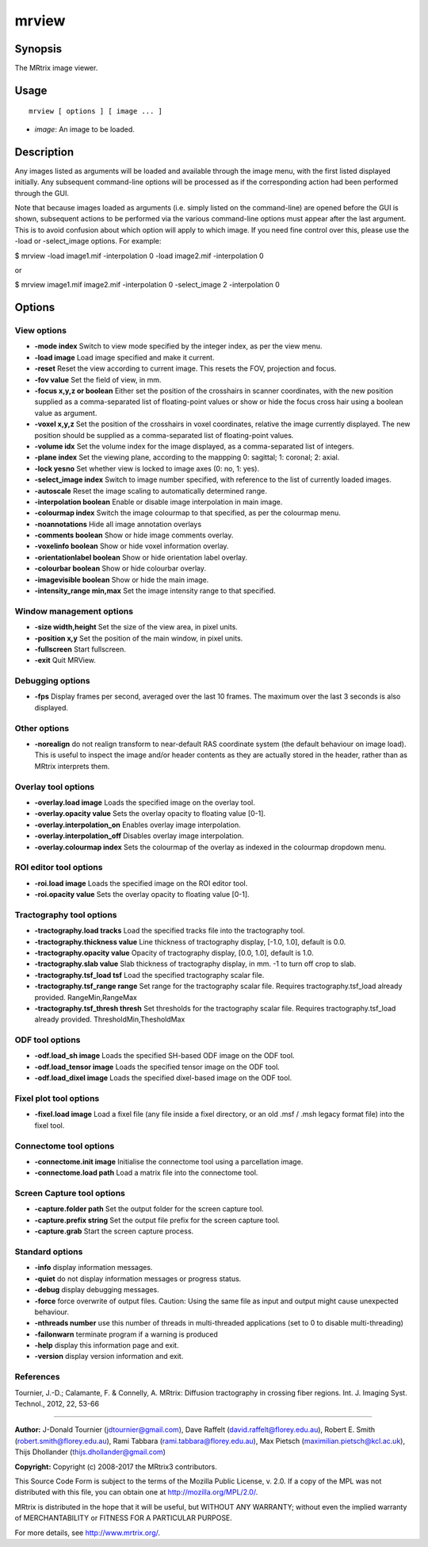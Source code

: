 .. _mrview:

mrview
===================

Synopsis
--------

The MRtrix image viewer.

Usage
--------

::

    mrview [ options ] [ image ... ]

-  *image*: An image to be loaded.

Description
-----------

Any images listed as arguments will be loaded and available through the image menu, with the first listed displayed initially. Any subsequent command-line options will be processed as if the corresponding action had been performed through the GUI.

Note that because images loaded as arguments (i.e. simply listed on the command-line) are opened before the GUI is shown, subsequent actions to be performed via the various command-line options must appear after the last argument. This is to avoid confusion about which option will apply to which image. If you need fine control over this, please use the -load or -select_image options. For example:

$ mrview -load image1.mif -interpolation 0 -load image2.mif -interpolation 0

or

$ mrview image1.mif image2.mif -interpolation 0 -select_image 2 -interpolation 0

Options
-------

View options
^^^^^^^^^^^^

-  **-mode index** Switch to view mode specified by the integer index, as per the view menu.

-  **-load image** Load image specified and make it current.

-  **-reset** Reset the view according to current image. This resets the FOV, projection and focus.

-  **-fov value** Set the field of view, in mm.

-  **-focus x,y,z or boolean** Either set the position of the crosshairs in scanner coordinates, with the new position supplied as a comma-separated list of floating-point values or show or hide the focus cross hair using a boolean value as argument.

-  **-voxel x,y,z** Set the position of the crosshairs in voxel coordinates, relative the image currently displayed. The new position should be supplied as a comma-separated list of floating-point values.

-  **-volume idx** Set the volume index for the image displayed, as a comma-separated list of integers.

-  **-plane index** Set the viewing plane, according to the mappping 0: sagittal; 1: coronal; 2: axial.

-  **-lock yesno** Set whether view is locked to image axes (0: no, 1: yes).

-  **-select_image index** Switch to image number specified, with reference to the list of currently loaded images.

-  **-autoscale** Reset the image scaling to automatically determined range.

-  **-interpolation boolean** Enable or disable image interpolation in main image.

-  **-colourmap index** Switch the image colourmap to that specified, as per the colourmap menu.

-  **-noannotations** Hide all image annotation overlays

-  **-comments boolean** Show or hide image comments overlay.

-  **-voxelinfo boolean** Show or hide voxel information overlay.

-  **-orientationlabel boolean** Show or hide orientation label overlay.

-  **-colourbar boolean** Show or hide colourbar overlay.

-  **-imagevisible boolean** Show or hide the main image.

-  **-intensity_range min,max** Set the image intensity range to that specified.

Window management options
^^^^^^^^^^^^^^^^^^^^^^^^^

-  **-size width,height** Set the size of the view area, in pixel units.

-  **-position x,y** Set the position of the main window, in pixel units.

-  **-fullscreen** Start fullscreen.

-  **-exit** Quit MRView.

Debugging options
^^^^^^^^^^^^^^^^^

-  **-fps** Display frames per second, averaged over the last 10 frames. The maximum over the last 3 seconds is also displayed.

Other options
^^^^^^^^^^^^^

-  **-norealign** do not realign transform to near-default RAS coordinate system (the default behaviour on image load). This is useful to inspect the image and/or header contents as they are actually stored in the header, rather than as MRtrix interprets them.

Overlay tool options
^^^^^^^^^^^^^^^^^^^^

-  **-overlay.load image** Loads the specified image on the overlay tool.

-  **-overlay.opacity value** Sets the overlay opacity to floating value [0-1].

-  **-overlay.interpolation_on** Enables overlay image interpolation.

-  **-overlay.interpolation_off** Disables overlay image interpolation.

-  **-overlay.colourmap index** Sets the colourmap of the overlay as indexed in the colourmap dropdown menu.

ROI editor tool options
^^^^^^^^^^^^^^^^^^^^^^^

-  **-roi.load image** Loads the specified image on the ROI editor tool.

-  **-roi.opacity value** Sets the overlay opacity to floating value [0-1].

Tractography tool options
^^^^^^^^^^^^^^^^^^^^^^^^^

-  **-tractography.load tracks** Load the specified tracks file into the tractography tool.

-  **-tractography.thickness value** Line thickness of tractography display, [-1.0, 1.0], default is 0.0.

-  **-tractography.opacity value** Opacity of tractography display, [0.0, 1.0], default is 1.0.

-  **-tractography.slab value** Slab thickness of tractography display, in mm. -1 to turn off crop to slab.

-  **-tractography.tsf_load tsf** Load the specified tractography scalar file.

-  **-tractography.tsf_range range** Set range for the tractography scalar file. Requires tractography.tsf_load already provided. RangeMin,RangeMax

-  **-tractography.tsf_thresh thresh** Set thresholds for the tractography scalar file. Requires tractography.tsf_load already provided. ThresholdMin,ThesholdMax

ODF tool options
^^^^^^^^^^^^^^^^

-  **-odf.load_sh image** Loads the specified SH-based ODF image on the ODF tool.

-  **-odf.load_tensor image** Loads the specified tensor image on the ODF tool.

-  **-odf.load_dixel image** Loads the specified dixel-based image on the ODF tool.

Fixel plot tool options
^^^^^^^^^^^^^^^^^^^^^^^

-  **-fixel.load image** Load a fixel file (any file inside a fixel directory, or an old .msf / .msh legacy format file) into the fixel tool.

Connectome tool options
^^^^^^^^^^^^^^^^^^^^^^^

-  **-connectome.init image** Initialise the connectome tool using a parcellation image.

-  **-connectome.load path** Load a matrix file into the connectome tool.

Screen Capture tool options
^^^^^^^^^^^^^^^^^^^^^^^^^^^

-  **-capture.folder path** Set the output folder for the screen capture tool.

-  **-capture.prefix string** Set the output file prefix for the screen capture tool.

-  **-capture.grab** Start the screen capture process.

Standard options
^^^^^^^^^^^^^^^^

-  **-info** display information messages.

-  **-quiet** do not display information messages or progress status.

-  **-debug** display debugging messages.

-  **-force** force overwrite of output files. Caution: Using the same file as input and output might cause unexpected behaviour.

-  **-nthreads number** use this number of threads in multi-threaded applications (set to 0 to disable multi-threading)

-  **-failonwarn** terminate program if a warning is produced

-  **-help** display this information page and exit.

-  **-version** display version information and exit.

References
^^^^^^^^^^

Tournier, J.-D.; Calamante, F. & Connelly, A. MRtrix: Diffusion tractography in crossing fiber regions. Int. J. Imaging Syst. Technol., 2012, 22, 53-66

--------------



**Author:** J-Donald Tournier (jdtournier@gmail.com), Dave Raffelt (david.raffelt@florey.edu.au), Robert E. Smith (robert.smith@florey.edu.au), Rami Tabbara (rami.tabbara@florey.edu.au), Max Pietsch (maximilian.pietsch@kcl.ac.uk), Thijs Dhollander (thijs.dhollander@gmail.com)

**Copyright:** Copyright (c) 2008-2017 the MRtrix3 contributors.

This Source Code Form is subject to the terms of the Mozilla Public
License, v. 2.0. If a copy of the MPL was not distributed with this
file, you can obtain one at http://mozilla.org/MPL/2.0/.

MRtrix is distributed in the hope that it will be useful,
but WITHOUT ANY WARRANTY; without even the implied warranty
of MERCHANTABILITY or FITNESS FOR A PARTICULAR PURPOSE.

For more details, see http://www.mrtrix.org/.


